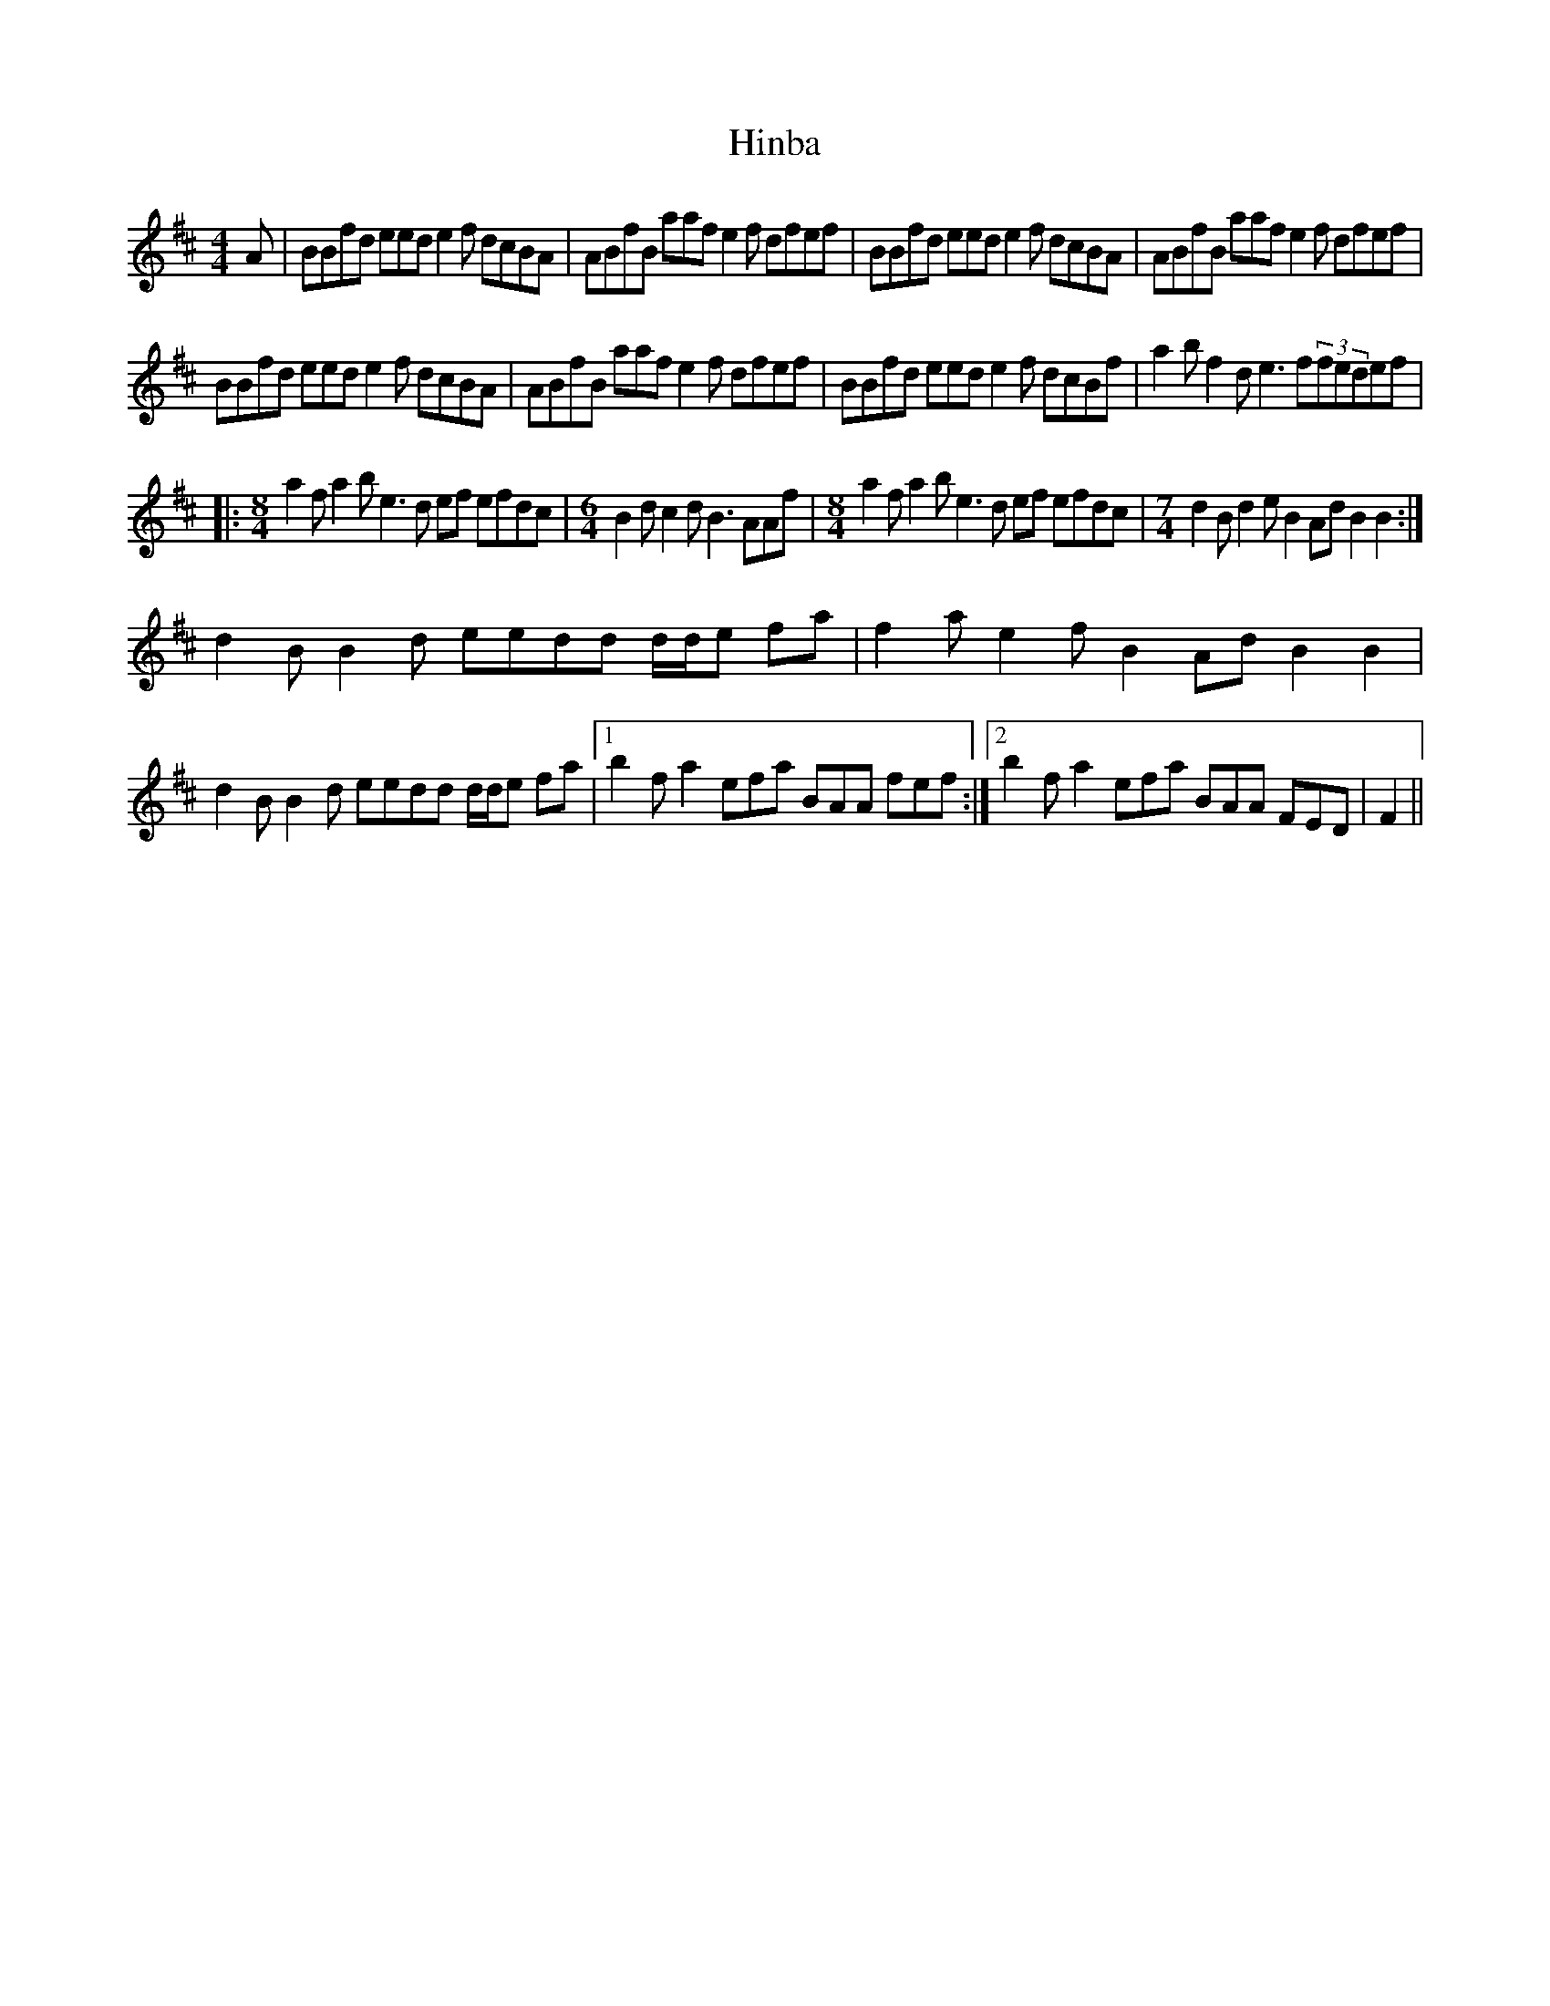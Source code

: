 X: 17547
T: Hinba
R: reel
M: 4/4
K: Bminor
A|BBfd eed e2 f dcBA|ABfB aaf e2f dfef|BBfd eed e2 f dcBA|ABfB aaf e2f dfef|
BBfd eed e2 f dcBA|ABfB aaf e2f dfef|BBfd eed e2 f dcBf|a2bf2de3f(3fedef|
|:[M:8/4]a2fa2be3d ef efdc|[M:6/4] B2 dc2dB3 AAf|[M:8/4]a2fa2be3d ef efdc|[M:7/4]d2Bd2eB2AdB2B2:|
d2BB2d eedd d/d/e fa|f2ae2fB2AdB2B2|d2BB2d eedd d/d/e fa|1 b2fa2efa BAA fef:|2 b2fa2efa BAA FED|F2||

